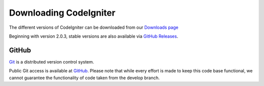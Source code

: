 #######################
Downloading CodeIgniter
#######################

The different versions of CodeIgniter can be downloaded from our `Downloads page <http://codeigniter.com/download>`_
 
Beginning with version 2.0.3, stable versions are also available via `GitHub Releases <https://github.com/bcit-ci/CodeIgniter/releases>`_.

******
GitHub
******

`Git <http://git-scm.com/about>`_ is a distributed version control system.

Public Git access is available at `GitHub <https://github.com/bcit-ci/CodeIgniter>`_.
Please note that while every effort is made to keep this code base
functional, we cannot guarantee the functionality of code taken from
the develop branch.
